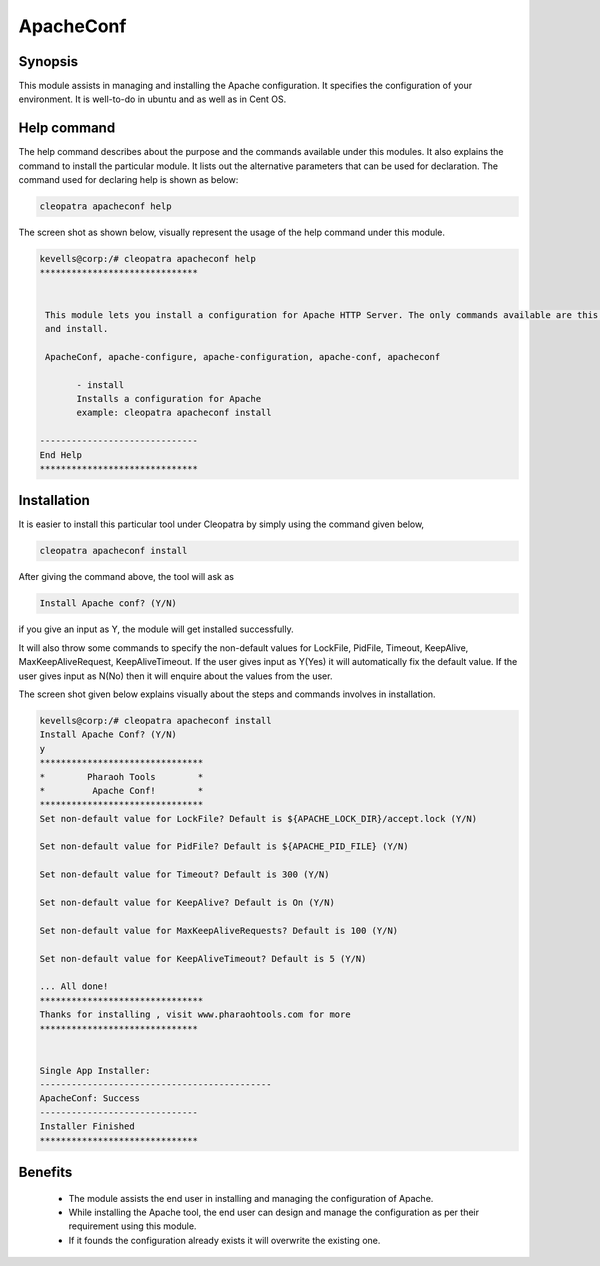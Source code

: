 ApacheConf
==========

Synopsis
--------

This module assists in managing and installing the Apache configuration. It specifies the configuration of your environment. It is well-to-do in ubuntu and as well as in Cent OS.


Help command
------------

The help command describes about the purpose and the commands available under this modules. It also explains the command to install the particular module.
It lists out the alternative parameters that can be used for declaration. The command used for declaring help is shown as below:

.. code-block:: bash

	cleopatra apacheconf help

The screen shot as shown below, visually represent the usage of the help command under this module.

.. code-block:: bash
	
 kevells@corp:/# cleopatra apacheconf help
 ******************************


  This module lets you install a configuration for Apache HTTP Server. The only commands available are this help
  and install.

  ApacheConf, apache-configure, apache-configuration, apache-conf, apacheconf

        - install
        Installs a configuration for Apache
        example: cleopatra apacheconf install

 ------------------------------
 End Help
 ******************************



Installation
------------

It is easier to install this particular tool under Cleopatra by simply using the command given below,

.. code-block:: bash
 
  cleopatra apacheconf install

After giving the command above, the tool will ask as

.. code-block:: bash

  Install Apache conf? (Y/N)

if you give an input as Y, the module will get installed successfully.

It will also throw some commands to specify the non-default values for LockFile, PidFile, Timeout, KeepAlive, MaxKeepAliveRequest, KeepAliveTimeout. If the user gives input as Y(Yes) it will automatically fix the default value. If the user gives input as N(No) then it will enquire about the values from the user.

The screen shot given below explains visually about the steps and commands involves in installation.


.. code-block:: bash


 kevells@corp:/# cleopatra apacheconf install
 Install Apache Conf? (Y/N) 
 y
 *******************************
 *        Pharaoh Tools        *
 *         Apache Conf!        *
 *******************************
 Set non-default value for LockFile? Default is ${APACHE_LOCK_DIR}/accept.lock (Y/N) 

 Set non-default value for PidFile? Default is ${APACHE_PID_FILE} (Y/N) 

 Set non-default value for Timeout? Default is 300 (Y/N) 

 Set non-default value for KeepAlive? Default is On (Y/N) 

 Set non-default value for MaxKeepAliveRequests? Default is 100 (Y/N) 

 Set non-default value for KeepAliveTimeout? Default is 5 (Y/N) 

 ... All done!
 *******************************
 Thanks for installing , visit www.pharaohtools.com for more
 ******************************


 Single App Installer:
 --------------------------------------------
 ApacheConf: Success
 ------------------------------
 Installer Finished
 ******************************



.. cssclass:: table-bordered

	+------------------------------------------------+------------+----------------------------+
	| Parameters	                                 | Required   |Comment  		   |
	+================================================+============+============================+
	|Install                               		 | Y(YES)     |It will install the         |
	|              					 | 	      |apacheconf under            | 
	|	                                         |            |Cleopatra		   |
	+------------------------------------------------+------------+----------------------------+ 
	| Install Apache conf? (Y/N)		         | Y(YES)     |If the user gives input as  |
	|	                               		 |            |yes, it will install        | 
	|                                  	         |	      |the module.                 |
	|	                              		 |            |		              	   | 
	+------------------------------------------------+------------+----------------------------+
	| Install Apache conf? (Y/N) 	                 | N(NO)      |If the user gives input 	   |
	|	                                 	 |            |as no, it will get	   |
	|                                         	 |            |exit.|                      |
	+------------------------------------------------+------------+----------------------------+


Benefits
--------

 * The module assists the end user in installing and managing the configuration of Apache.
 * While installing the Apache tool, the end user can design and manage the configuration as per their requirement using this module.
 * If it founds the configuration already exists it will overwrite the existing one.

